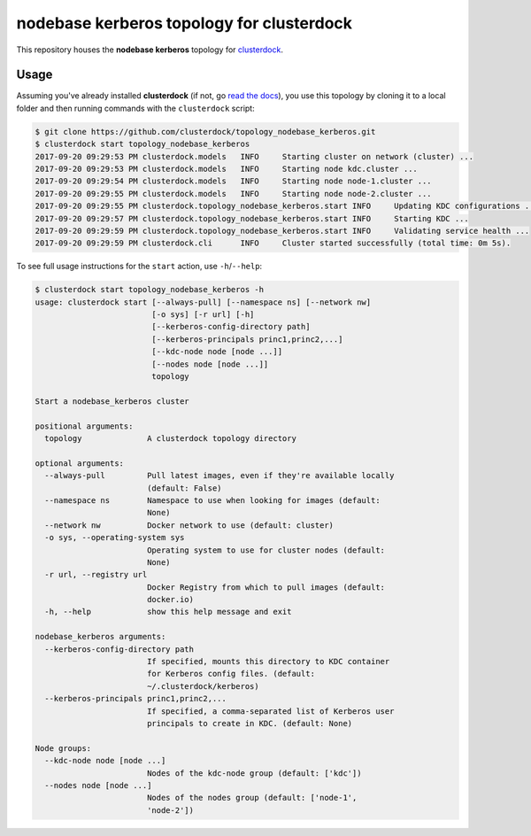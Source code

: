 ==========================================
nodebase kerberos topology for clusterdock
==========================================

This repository houses the **nodebase kerberos** topology for `clusterdock`_.

.. _clusterdock: https://github.com/clusterdock/clusterdock

Usage
=====

Assuming you've already installed **clusterdock** (if not, go `read the docs`_),
you use this topology by cloning it to a local folder and then running commands
with the ``clusterdock`` script:

.. _read the docs: http://clusterdock.readthedocs.io/en/latest/

.. code-block:: console

    $ git clone https://github.com/clusterdock/topology_nodebase_kerberos.git
    $ clusterdock start topology_nodebase_kerberos
    2017-09-20 09:29:53 PM clusterdock.models   INFO     Starting cluster on network (cluster) ...
    2017-09-20 09:29:53 PM clusterdock.models   INFO     Starting node kdc.cluster ...
    2017-09-20 09:29:54 PM clusterdock.models   INFO     Starting node node-1.cluster ...
    2017-09-20 09:29:55 PM clusterdock.models   INFO     Starting node node-2.cluster ...
    2017-09-20 09:29:55 PM clusterdock.topology_nodebase_kerberos.start INFO     Updating KDC configurations ...
    2017-09-20 09:29:57 PM clusterdock.topology_nodebase_kerberos.start INFO     Starting KDC ...
    2017-09-20 09:29:59 PM clusterdock.topology_nodebase_kerberos.start INFO     Validating service health ...
    2017-09-20 09:29:59 PM clusterdock.cli      INFO     Cluster started successfully (total time: 0m 5s).

To see full usage instructions for the ``start`` action, use ``-h``/``--help``:

.. code-block:: console

    $ clusterdock start topology_nodebase_kerberos -h
    usage: clusterdock start [--always-pull] [--namespace ns] [--network nw]
                             [-o sys] [-r url] [-h]
                             [--kerberos-config-directory path]
                             [--kerberos-principals princ1,princ2,...]
                             [--kdc-node node [node ...]]
                             [--nodes node [node ...]]
                             topology

    Start a nodebase_kerberos cluster

    positional arguments:
      topology              A clusterdock topology directory

    optional arguments:
      --always-pull         Pull latest images, even if they're available locally
                            (default: False)
      --namespace ns        Namespace to use when looking for images (default:
                            None)
      --network nw          Docker network to use (default: cluster)
      -o sys, --operating-system sys
                            Operating system to use for cluster nodes (default:
                            None)
      -r url, --registry url
                            Docker Registry from which to pull images (default:
                            docker.io)
      -h, --help            show this help message and exit

    nodebase_kerberos arguments:
      --kerberos-config-directory path
                            If specified, mounts this directory to KDC container
                            for Kerberos config files. (default:
                            ~/.clusterdock/kerberos)
      --kerberos-principals princ1,princ2,...
                            If specified, a comma-separated list of Kerberos user
                            principals to create in KDC. (default: None)

    Node groups:
      --kdc-node node [node ...]
                            Nodes of the kdc-node group (default: ['kdc'])
      --nodes node [node ...]
                            Nodes of the nodes group (default: ['node-1',
                            'node-2'])
